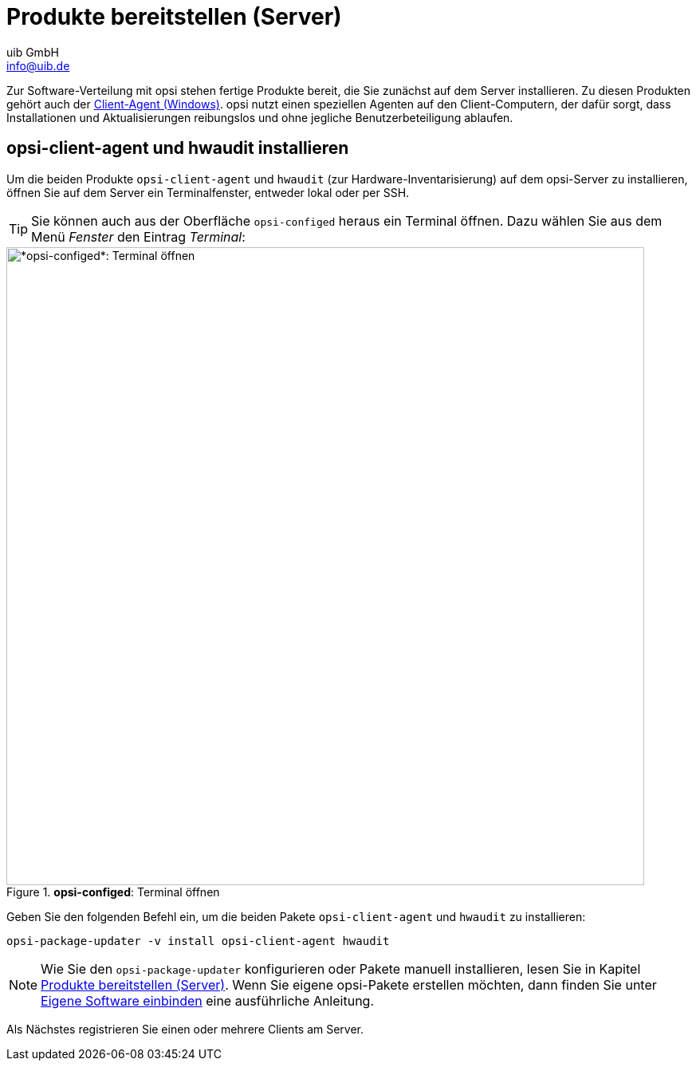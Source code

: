 ////
; Copyright (c) uib GmbH (www.uib.de)
; This documentation is owned by uib
; and published under the german creative commons by-sa license
; see:
; https://creativecommons.org/licenses/by-sa/3.0/de/
; https://creativecommons.org/licenses/by-sa/3.0/de/legalcode
; english:
; https://creativecommons.org/licenses/by-sa/3.0/
; https://creativecommons.org/licenses/by-sa/3.0/legalcode
;
; credits: http://www.opsi.org/credits/
////

:Author:    uib GmbH
:Email:     info@uib.de
:Date:      20.10.2023
:Revision:  4.3
:toclevels: 6
:doctype:   book
:icons:     font
:xrefstyle: full



= Produkte bereitstellen (Server)

Zur Software-Verteilung mit opsi stehen fertige Produkte bereit, die Sie zunächst auf dem Server installieren. Zu diesen Produkten gehört auch der xref:clients:windows-client/windows-client-agent.adoc[Client-Agent (Windows)]. opsi nutzt einen speziellen Agenten auf den Client-Computern, der dafür sorgt, dass Installationen und Aktualisierungen reibungslos und ohne jegliche Benutzerbeteiligung ablaufen.

// cspell: ignore updater

== *opsi-client-agent* und *hwaudit* installieren

Um die beiden Produkte `opsi-client-agent` und `hwaudit` (zur Hardware-Inventarisierung) auf dem opsi-Server zu installieren, öffnen Sie auf dem Server ein Terminalfenster, entweder lokal oder per SSH.

TIP: Sie können auch aus der Oberfläche `opsi-configed` heraus ein Terminal öffnen. Dazu wählen Sie aus dem Menü _Fenster_ den Eintrag  _Terminal_:

.*opsi-configed*: Terminal öffnen
image::opsi-configed-terminal.png["*opsi-configed*: Terminal öffnen", width=800, pdfwidth=80%]

Geben Sie den folgenden Befehl ein, um die beiden Pakete `opsi-client-agent` und `hwaudit` zu installieren:

[source,console]
----
opsi-package-updater -v install opsi-client-agent hwaudit
----

NOTE: Wie Sie den `opsi-package-updater` konfigurieren oder Pakete manuell installieren, lesen Sie in Kapitel xref:clients:windows-client/minimal-products.adoc[Produkte bereitstellen (Server)]. Wenn Sie eigene opsi-Pakete erstellen möchten, dann finden Sie unter xref:clients:windows-client/softwareintegration.adoc[Eigene Software einbinden] eine ausführliche Anleitung.

Als Nächstes registrieren Sie einen oder mehrere Clients am Server.

